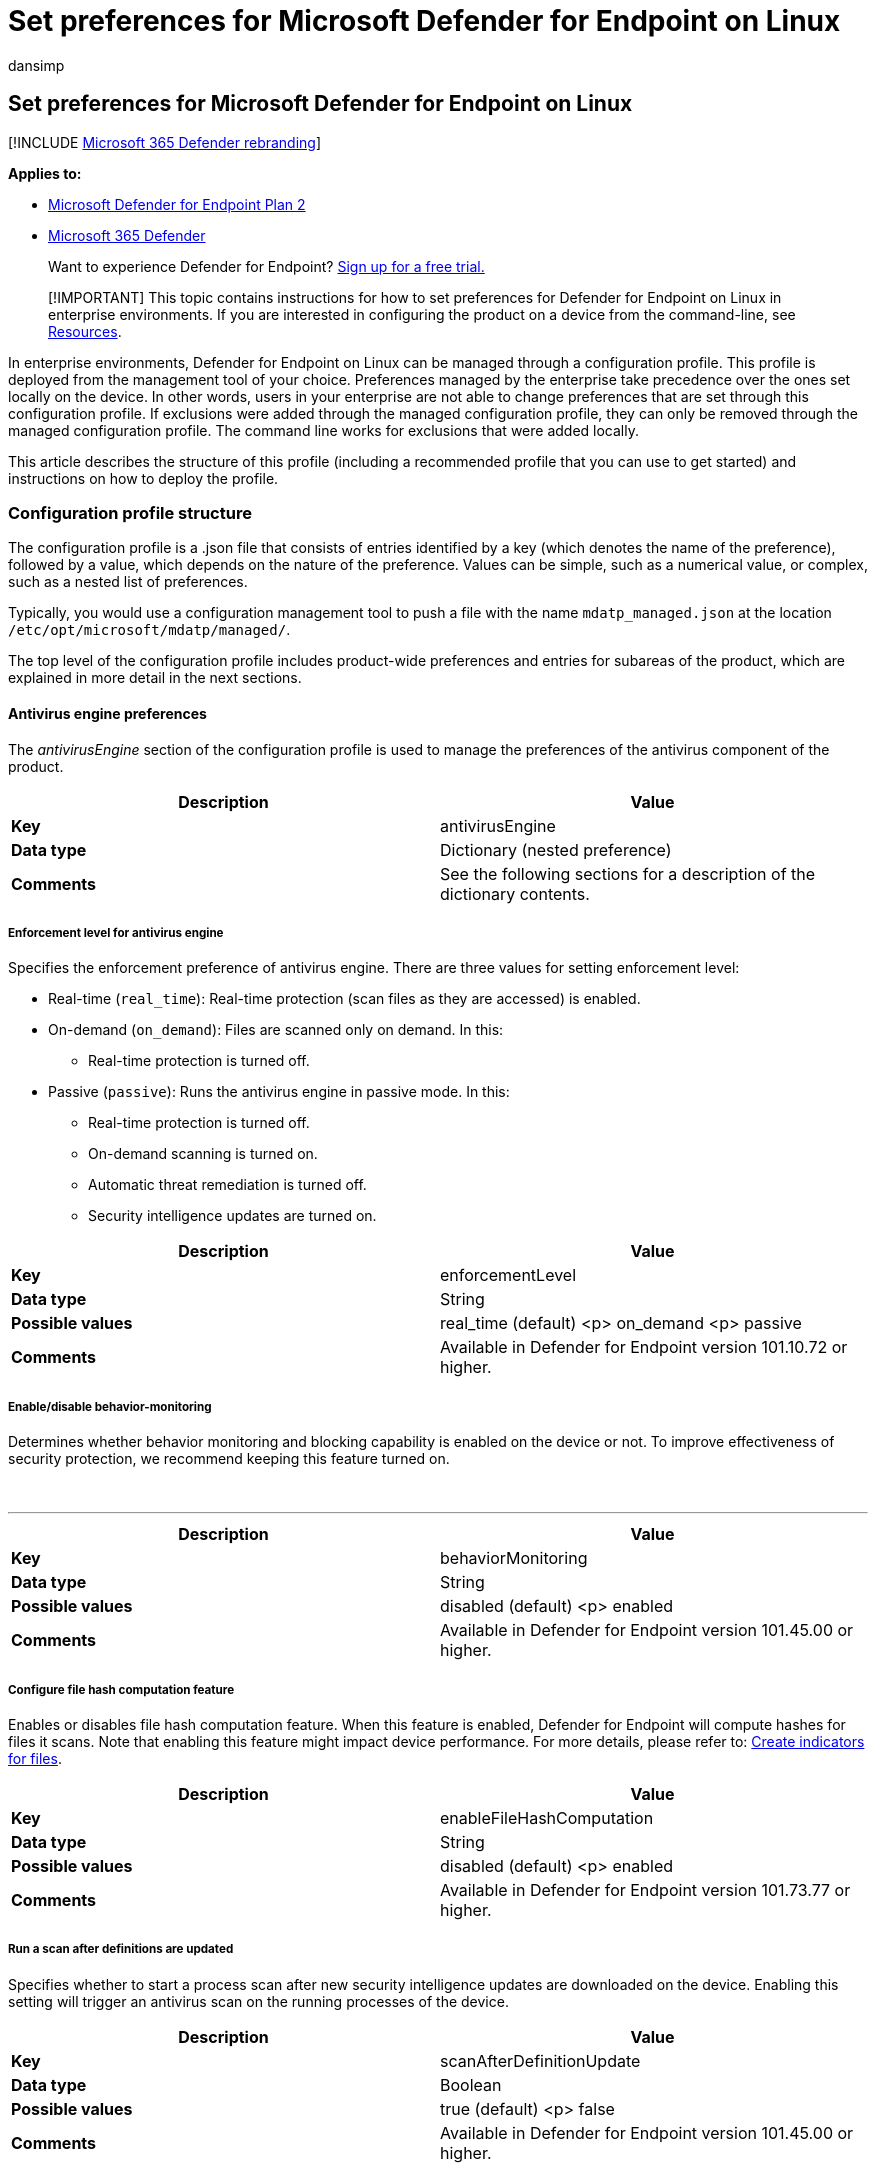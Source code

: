 = Set preferences for Microsoft Defender for Endpoint on Linux
:audience: ITPro
:author: dansimp
:description: Describes how to configure Microsoft Defender for Endpoint on Linux in enterprises.
:keywords: microsoft, defender, Microsoft Defender for Endpoint, linux, installation, deploy, uninstallation, puppet, ansible, linux, redhat, ubuntu, debian, sles, suse, centos
:manager: dansimp
:ms.author: dansimp
:ms.collection: ["m365-security-compliance"]
:ms.date: 08/10/2022
:ms.localizationpriority: medium
:ms.mktglfcycl: deploy
:ms.pagetype: security
:ms.reviewer:
:ms.service: microsoft-365-security
:ms.sitesec: library
:ms.subservice: mde
:ms.topic: conceptual
:search.appverid: met150

== Set preferences for Microsoft Defender for Endpoint on Linux

[!INCLUDE xref:../../includes/microsoft-defender.adoc[Microsoft 365 Defender rebranding]]

*Applies to:*

* https://go.microsoft.com/fwlink/p/?linkid=2154037[Microsoft Defender for Endpoint Plan 2]
* https://go.microsoft.com/fwlink/?linkid=2118804[Microsoft 365 Defender]

____
Want to experience Defender for Endpoint?
https://signup.microsoft.com/create-account/signup?products=7f379fee-c4f9-4278-b0a1-e4c8c2fcdf7e&ru=https://aka.ms/MDEp2OpenTrial?ocid=docs-wdatp-investigateip-abovefoldlink[Sign up for a free trial.]
____

____
[!IMPORTANT] This topic contains instructions for how to set preferences for Defender for Endpoint on Linux in enterprise environments.
If you are interested in configuring the product on a device from the command-line, see link:linux-resources.md#configure-from-the-command-line[Resources].
____

In enterprise environments, Defender for Endpoint on Linux can be managed through a configuration profile.
This profile is deployed from the management tool of your choice.
Preferences managed by the enterprise take precedence over the ones set locally on the device.
In other words, users in your enterprise are not able to change preferences that are set through this configuration profile.
If exclusions were added through the managed configuration profile, they can only be removed through the managed configuration profile.
The command line works for exclusions that were added locally.

This article describes the structure of this profile (including a recommended profile that you can use to get started) and instructions on how to deploy the profile.

=== Configuration profile structure

The configuration profile is a .json file that consists of entries identified by a key (which denotes the name of the preference), followed by a value, which depends on the nature of the preference.
Values can be simple, such as a numerical value, or complex, such as a nested list of preferences.

Typically, you would use a configuration management tool to push a file with the name `mdatp_managed.json` at the location `/etc/opt/microsoft/mdatp/managed/`.

The top level of the configuration profile includes product-wide preferences and entries for subareas of the product, which are explained in more detail in the next sections.

==== Antivirus engine preferences

The _antivirusEngine_ section of the configuration profile is used to manage the preferences of the antivirus component of the product.

|===
| Description | Value

| *Key*
| antivirusEngine

| *Data type*
| Dictionary (nested preference)

| *Comments*
| See the following sections for a description of the dictionary contents.
|===

===== Enforcement level for antivirus engine

Specifies the enforcement preference of antivirus engine.
There are three values for setting enforcement level:

* Real-time (`real_time`): Real-time protection (scan files as they are accessed) is enabled.
* On-demand (`on_demand`): Files are scanned only on demand.
In this:
 ** Real-time protection is turned off.
* Passive (`passive`): Runs the antivirus engine in passive mode.
In this:
 ** Real-time protection is turned off.
 ** On-demand scanning is turned on.
 ** Automatic threat remediation is turned off.
 ** Security intelligence updates are turned on.

|===
| Description | Value

| *Key*
| enforcementLevel

| *Data type*
| String

| *Possible values*
| real_time (default) <p> on_demand <p> passive

| *Comments*
| Available in Defender for Endpoint version 101.10.72 or higher.
|===

===== Enable/disable behavior-monitoring

Determines whether behavior monitoring and blocking capability is enabled on the device or not.
To improve effectiveness of security protection, we recommend keeping this feature turned on.

{blank} +

'''

|===
| Description | Value

| *Key*
| behaviorMonitoring

| *Data type*
| String

| *Possible values*
| disabled (default) <p> enabled

| *Comments*
| Available in Defender for Endpoint version 101.45.00 or higher.
|===

===== Configure file hash computation feature

Enables or disables file hash computation feature.
When this feature is enabled, Defender for Endpoint will compute hashes for files it scans.
Note that enabling this feature might impact device performance.
For more details, please refer to: xref:indicator-file.adoc[Create indicators for files].

|===
| Description | Value

| *Key*
| enableFileHashComputation

| *Data type*
| String

| *Possible values*
| disabled (default) <p> enabled

| *Comments*
| Available in Defender for Endpoint version 101.73.77 or higher.
|===

===== Run a scan after definitions are updated

Specifies whether to start a process scan after new security intelligence updates are downloaded on the device.
Enabling this setting will trigger an antivirus scan on the running processes of the device.

|===
| Description | Value

| *Key*
| scanAfterDefinitionUpdate

| *Data type*
| Boolean

| *Possible values*
| true (default) <p> false

| *Comments*
| Available in Defender for Endpoint version 101.45.00 or higher.
|===

===== Scan archives (on-demand antivirus scans only)

Specifies whether to scan archives during on-demand antivirus scans.

|===
| Description | Value

| *Key*
| scanArchives

| *Data type*
| Boolean

| *Possible values*
| true (default) <p> false

| *Comments*
| Available in Microsoft Defender for Endpoint version 101.45.00 or higher.
|===

===== Degree of parallelism for on-demand scans

Specifies the degree of parallelism for on-demand scans.
This corresponds to the number of threads used to perform the scan and impacts the CPU usage, as well as the duration of the on-demand scan.

|===
| Description | Value

| *Key*
| maximumOnDemandScanThreads

| *Data type*
| Integer

| *Possible values*
| 2 (default).
Allowed values are integers between 1 and 64.

| *Comments*
| Available in Microsoft Defender for Endpoint version 101.45.00 or higher.
|===

===== Exclusion merge policy

Specifies the merge policy for exclusions.
It can be a combination of administrator-defined and user-defined exclusions (`merge`) or only administrator-defined exclusions (`admin_only`).
This setting can be used to restrict local users from defining their own exclusions.

|===
| Description | Value

| *Key*
| exclusionsMergePolicy

| *Data type*
| String

| *Possible values*
| merge (default) <p> admin_only

| *Comments*
| Available in Defender for Endpoint version 100.83.73 or higher.
|===

===== Scan exclusions

Entities that have been excluded from the scan.
Exclusions can be specified by full paths, extensions, or file names.
(Exclusions are specified as an array of items, administrator can specify as many elements as necessary, in any order.)

|===
| Description | Value

| *Key*
| exclusions

| *Data type*
| Dictionary (nested preference)

| *Comments*
| See the following sections for a description of the dictionary contents.
|===

====== Type of exclusion

Specifies the type of content excluded from the scan.

|===
| Description | Value

| *Key*
| $type

| *Data type*
| String

| *Possible values*
| excludedPath <p> excludedFileExtension <p> excludedFileName
|===

====== Path to excluded content

Used to exclude content from the scan by full file path.

|===
| Description | Value

| *Key*
| path

| *Data type*
| String

| *Possible values*
| valid paths

| *Comments*
| Applicable only if _$type_ is _excludedPath_
|===

====== Path type (file / directory)

Indicates if the _path_ property refers to a file or directory.

|===
| Description | Value

| *Key*
| isDirectory

| *Data type*
| Boolean

| *Possible values*
| false (default) <p> true

| *Comments*
| Applicable only if _$type_ is _excludedPath_
|===

====== File extension excluded from the scan

Used to exclude content from the scan by file extension.

|===
| Description | Value

| *Key*
| extension

| *Data type*
| String

| *Possible values*
| valid file extensions

| *Comments*
| Applicable only if _$type_ is _excludedFileExtension_
|===

====== Process excluded from the scan*

Specifies a process for which all file activity is excluded from scanning.
The process can be specified either by its name (for example, `cat`) or full path (for example, `/bin/cat`).

|===
| Description | Value

| *Key*
| name

| *Data type*
| String

| *Possible values*
| any string

| *Comments*
| Applicable only if _$type_ is _excludedFileName_
|===

===== Allowed threats

List of threats (identified by their name) that are not blocked by the product and are instead allowed to run.

|===
| Description | Value

| *Key*
| allowedThreats

| *Data type*
| Array of strings
|===

===== Disallowed threat actions

Restricts the actions that the local user of a device can take when threats are detected.
The actions included in this list are not displayed in the user interface.

|===
| Description | Value

| *Key*
| disallowedThreatActions

| *Data type*
| Array of strings

| *Possible values*
| allow (restricts users from allowing threats) <p> restore (restricts users from restoring threats from the quarantine)

| *Comments*
| Available in Defender for Endpoint version 100.83.73 or higher.
|===

===== Threat type settings

The _threatTypeSettings_ preference in the antivirus engine is used to control how certain threat types are handled by the product.

|===
| Description | Value

| *Key*
| threatTypeSettings

| *Data type*
| Dictionary (nested preference)

| *Comments*
| See the following sections for a description of the dictionary contents.
|===

====== Threat type

Type of threat for which the behavior is configured.

|===
| Description | Value

| *Key*
| key

| *Data type*
| String

| *Possible values*
| potentially_unwanted_application <p> archive_bomb
|===

====== Action to take

Action to take when coming across a threat of the type specified in the preceding section.
Can be:

* *Audit*: The device is not protected against this type of threat, but an entry about the threat is logged.
* *Block*: The device is protected against this type of threat and you are notified in the security console.
* *Off*: The device is not protected against this type of threat and nothing is logged.

|===
| Description | Value

| *Key*
| value

| *Data type*
| String

| *Possible values*
| audit (default) <p> block <p> off
|===

===== Threat type settings merge policy

Specifies the merge policy for threat type settings.
This can be a combination of administrator-defined and user-defined settings (`merge`) or only administrator-defined settings (`admin_only`).
This setting can be used to restrict local users from defining their own settings for different threat types.

|===
| Description | Value

| *Key*
| threatTypeSettingsMergePolicy

| *Data type*
| String

| *Possible values*
| merge (default) <p> admin_only

| *Comments*
| Available in Defender for Endpoint version 100.83.73 or higher.
|===

===== Antivirus scan history retention (in days)

Specify the number of days that results are retained in the scan history on the device.
Old scan results are removed from the history.
Old quarantined files that are also removed from the disk.

|===
| Description | Value

| *Key*
| scanResultsRetentionDays

| *Data type*
| String

| *Possible values*
| 90 (default).
Allowed values are from 1 day to 180 days.

| *Comments*
| Available in Defender for Endpoint version 101.04.76 or higher.
|===

===== Maximum number of items in the antivirus scan history

Specify the maximum number of entries to keep in the scan history.
Entries include all on-demand scans performed in the past and all antivirus detections.

|===
| Description | Value

| *Key*
| scanHistoryMaximumItems

| *Data type*
| String

| *Possible values*
| 10000 (default).
Allowed values are from 5000 items to 15000 items.

| *Comments*
| Available in Defender for Endpoint version 101.04.76 or higher.
|===

==== Cloud-delivered protection preferences

The _cloudService_ entry in the configuration profile is used to configure the cloud-driven protection feature of the product.

|===
| Description | Value

| *Key*
| cloudService

| *Data type*
| Dictionary (nested preference)

| *Comments*
| See the following sections for a description of the dictionary contents.
|===

===== Enable / disable cloud delivered protection

Determines whether cloud-delivered protection is enabled on the device or not.
To improve the security of your services, we recommend keeping this feature turned on.

|===
| Description | Value

| *Key*
| enabled

| *Data type*
| Boolean

| *Possible values*
| true (default) <p> false
|===

===== Diagnostic collection level

Diagnostic data is used to keep Defender for Endpoint secure and up-to-date, detect, diagnose and fix problems, and also make product improvements.
This setting determines the level of diagnostics sent by the product to Microsoft.

|===
| Description | Value

| *Key*
| diagnosticLevel

| *Data type*
| String

| *Possible values*
| optional <p> required (default)

|
|
|===

===== Configure cloud block level

This setting determines how aggressive Defender for Endpoint will be in blocking and scanning suspicious files.
If this setting is on, Defender for Endpoint will be more aggressive when identifying suspicious files to block and scan;
otherwise, it will be less aggressive and therefore block and scan with less frequency.
There are five values for setting cloud block level:

* Normal (`normal`): The default blocking level.
* Moderate (`moderate`): Delivers verdict only for high confidence detections.
* High (`high`): Aggressively blocks unknown files while optimizing for performance (greater chance of blocking non-harmful files).
* High Plus (`high_plus`): Aggressively blocks unknown files and applies additional protection measures (might impact client device performance).
* Zero Tolerance (`zero_tolerance`): Blocks all unknown programs.

|===
| Description | Value

| *Key*
| cloudBlockLevel

| *Data type*
| String

| *Possible values*
| normal (default) <p> moderate <p> high <p> high_plus <p> zero_tolerance

| *Comments*
| Available in Defender for Endpoint version 101.56.62 or higher.
|===

===== Enable / disable automatic sample submissions

Determines whether suspicious samples (that are likely to contain threats) are sent to Microsoft.
There are three levels for controlling sample submission:

* *None*: no suspicious samples are submitted to Microsoft.
* *Safe*: only suspicious samples that do not contain personally identifiable information (PII) are submitted automatically.
This is the default value for this setting.
* *All*: all suspicious samples are submitted to Microsoft.

|===
| Description | Value

| *Key*
| automaticSampleSubmissionConsent

| *Data type*
| String

| *Possible values*
| none <p> safe (default) <p> all
|===

===== Enable / disable automatic security intelligence updates

Determines whether security intelligence updates are installed automatically:

|===
| Description | Value

| *Key*
| automaticDefinitionUpdateEnabled

| *Data type*
| Boolean

| *Possible values*
| true (default) <p> false
|===

=== Recommended configuration profile

To get started, we recommend the following configuration profile for your enterprise to take advantage of all protection features that Defender for Endpoint provides.

The following configuration profile will:

* Enable real-time protection (RTP)
* Specify how the following threat types are handled:
 ** *Potentially unwanted applications (PUA)* are blocked
 ** *Archive bombs* (file with a high compression rate) are audited to the product logs
* Enable automatic security intelligence updates
* Enable cloud-delivered protection
* Enable automatic sample submission at `safe` level
* Enable behavior-monitoring

==== Sample profile

[,json]
----
{
   "antivirusEngine":{
      "enforcementLevel":"real_time",
      "threatTypeSettings":[
         {
            "key":"potentially_unwanted_application",
            "value":"block"
         },
         {
            "key":"archive_bomb",
            "value":"audit"
         }
      ]
   },
   "cloudService":{
      "automaticDefinitionUpdateEnabled":true,
      "automaticSampleSubmissionConsent":"safe",
      "enabled":true,
      "proxy": "<EXAMPLE DO NOT USE> http://proxy.server:port/"
   }
}
----

=== Full configuration profile example

The following configuration profile contains entries for all settings described in this document and can be used for more advanced scenarios where you want more control over the product.

==== Full profile

[,json]
----
{
   "antivirusEngine":{
      "enforcementLevel":"real_time",
      "scanAfterDefinitionUpdate":true,
      "scanArchives":true,
      "maximumOnDemandScanThreads":2,
      "exclusionsMergePolicy":"merge",
      "exclusions":[
         {
            "$type":"excludedPath",
            "isDirectory":false,
            "path":"/var/log/system.log<EXAMPLE DO NOT USE>"
         },
         {
            "$type":"excludedPath",
            "isDirectory":true,
            "path":"/run<EXAMPLE DO NOT USE>"
         },
         {
            "$type":"excludedPath",
            "isDirectory":true,
            "path":"/home/*/git<EXAMPLE DO NOT USE>"
         },
         {
            "$type":"excludedFileExtension",
            "extension":".pdf<EXAMPLE DO NOT USE>"
         },
         {
            "$type":"excludedFileName",
            "name":"cat<EXAMPLE DO NOT USE>"
         }
      ],
      "allowedThreats":[
         "<EXAMPLE DO NOT USE>EICAR-Test-File (not a virus)"
      ],
      "disallowedThreatActions":[
         "allow",
         "restore"
      ],
      "threatTypeSettingsMergePolicy":"merge",
      "threatTypeSettings":[
         {
            "key":"potentially_unwanted_application",
            "value":"block"
         },
         {
            "key":"archive_bomb",
            "value":"audit"
         }
      ]
   },
   "cloudService":{
      "enabled":true,
      "diagnosticLevel":"optional",
      "automaticSampleSubmissionConsent":"safe",
      "automaticDefinitionUpdateEnabled":true,
      "proxy": "<EXAMPLE DO NOT USE> http://proxy.server:port/"
   }
}
----

=== Add tag or group ID to the configuration profile

When you run the `mdatp health` command for the first time, the value for the tag and group ID will be blank.
To add tag or group ID to the `mdatp_managed.json` file, follow the below steps:

. Open the configuration profile from the path `/etc/opt/microsoft/mdatp/managed/mdatp_managed.json`.
. Go down to the bottom of the file, where the `cloudService` block is located.
. Add the required tag or group ID as following example at the end of the closing curly bracket for the `cloudService`.

[,json]
----
    },
    "cloudService": {
      "enabled": true,
      "diagnosticLevel": "optional",
      "automaticSampleSubmissionConsent": "safe",
      "automaticDefinitionUpdateEnabled": true,
      "proxy": "http://proxy.server:port/"
  },
  "edr": {
    "groupIds":"GroupIdExample",
    "tags": [
              {
              "key": "GROUP",
              "value": "Tag"
              }
            ]
        }
  }
----

____
[!NOTE] Don't forget to add the comma after the closing curly bracket at the end of the `cloudService` block.
Also, make sure that there are two closing curly brackets after adding Tag or Group ID block (please see the above example).
At the moment, the only supported key name for tags is `GROUP`.
____

=== Configuration profile validation

The configuration profile must be a valid JSON-formatted file.
There are a number of tools that can be used to verify this.
For example, if you have `python` installed on your device:

[,bash]
----
python -m json.tool mdatp_managed.json
----

If the JSON is well-formed, the above command outputs it back to the Terminal and returns an exit code of `0`.
Otherwise, an error that describes the issue is displayed and the command returns an exit code of `1`.

=== Verifying that the mdatp_managed.json file is working as expected

To verify that your /etc/opt/microsoft/mdatp/managed/mdatp_managed.json is working properly, you should see "[managed]" next to these settings:

* cloud_enabled
* cloud_automatic_sample_submission_consent
* passive_mode_enabled
* real_time_protection_enabled
* automatic_definition_update_enabled

____
[!NOTE] For the mdatp_managed.json to take effect, no restart of the `mdatp` deamon is required.
____

=== Configuration profile deployment

Once you've built the configuration profile for your enterprise, you can deploy it through the management tool that your enterprise is using.
Defender for Endpoint on Linux reads the managed configuration from the _/etc/opt/microsoft/mdatp/managed/mdatp_managed.json_ file.
